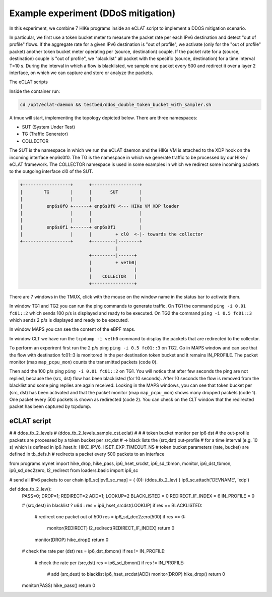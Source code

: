 Example experiment (DDoS mitigation)
=====================================

In this experiment, we combine 7 HIKe programs inside an eCLAT script to implement a DDOS mitigation scenario.

In particular, we first use a token bucket meter to measure the packet rate per each IPv6 destination and detect "out of profile" flows. If the aggregate rate for a given IPv6 destination is "out of profile", we activate (only for the "out of profile" packet) another token bucket meter operating per (source, destination) couple. If the packet rate for a (source, destination) couple is "out of profile", we "blacklist" all packet with the specific (source, destination) for a time interval T=10 s. During the interval in which a flow is blacklisted, we sample one packet every 500 and redirect it over a layer 2 interface, on which we can capture and store or analyze the packets.

The eCLAT scripts 

.. Inside the container run: ``cd /opt/eclat-daemon && testbed/ddos_double_token_bucket_with_sampler.sh``

Inside the container run:

.. code-block:: shell

   cd /opt/eclat-daemon && testbed/ddos_double_token_bucket_with_sampler.sh

A tmux will start, implementing the topology depicted below.
There are three namespaces:

* SUT (System Under Test)
* TG (Traffic Generator)
* COLLECTOR

The SUT is the namespace in which we run the eCLAT daemon and the HIKe VM is attached to the XDP hook on the incoming interface enp6s0f0. The TG is the namespace in which we generate traffic to be processed by our HIKe / eCLAT framework. The COLLECTOR namespace is used in some examples in which we redirect some incoming packets to the outgoing interface cl0 of the SUT.

.. code-block:: none

          +------------------+      +------------------+
          |        TG        |      |       SUT        |
          |                  |      |                  |
          |         enp6s0f0 +------+ enp6s0f0 <--- HIKe VM XDP loader
          |                  |      |                  |
          |                  |      |                  |
          |         enp6s0f1 +------+ enp6s0f1         |
          |                  |      |         + cl0  <-|- towards the collector
          +------------------+      +---------|--------+
                                              |
                                    +---------|------+
                                    |         + veth0|
                                    |                |
                                    |    COLLECTOR   |
                                    +----------------+

There are 7 windows in the TMUX, click with the mouse on the window name in the status bar to activate them.

In window TG1 and TG2 you can run the ping commands to generate traffic.
On TG1 the command ``ping -i 0.01 fc01::2`` which sends 100 p/s is displayed and ready to be executed.
On TG2 the command ``ping -i 0.5 fc01::3`` which sends 2 p/s is displayed and ready to be executed.

In window MAPS you can see the content of the eBPF maps.

In window CLT we have run the ``tcpdump -i veth0`` command to display the packets that are redirected to the collector.

To perform an experirent first run the 2 p/s ping ``ping -i 0.5 fc01::3`` on TG2. Go in MAPS window and can see that the flow with destination fc01::3 is monitored in the per destination token bucket and it remains IN_PROFILE. The packet monitor (map ``map_pcpu_mon``) counts the transmitted packets (code 0). 

Then add the 100 p/s ping ``ping -i 0.01 fc01::2`` on TG1. You will notice that after few seconds the ping are not replied, because the (src, dst) flow has been blacklisted (for 10 seconds). After 10 seconds the flow is removed from the blacklist and some ping replies are again received. Looking in the MAPS windows, you can see that token bucket per (src, dst) has been activated and that the packet monitor (map ``map_pcpu_mon``) shows many dropped packets (code 1). One packet every 500 packets is shown as redirected (code 2). You can check on the CLT window that the redirected packet has been captured by tcpdump.

eCLAT script
^^^^^^^^^^^^^^^^^^^^

.. code-block:: python

#
# ddos_tb_2_levels
# (ddos_tb_2_levels_sample_cst.eclat)
#
# # token bucket monitor per ip6 dst 
# the out-profile packets are processed by a token bucket per src,dst
# -> black lists the (src,dst) out-profile
# for a time interval (e.g. 10 s) which is defined in ip6_hset.h: HIKE_IPV6_HSET_EXP_TIMEOUT_NS
# token bucket parameters (rate, bucket) are defined in tb_defs.h
# redirects a packet every 500 packets to an interface

from programs.mynet import hike_drop, hike_pass,  ip6_hset_srcdst, ip6_sd_tbmon, monitor, ip6_dst_tbmon, ip6_sd_dec2zero, l2_redirect
from loaders.basic import ip6_sc

# send all IPv6 packets to our chain
ip6_sc[ipv6_sc_map] = { (0): (ddos_tb_2_lev) }
ip6_sc.attach('DEVNAME', 'xdp')

def ddos_tb_2_lev():
    PASS=0; DROP=1; REDIRECT=2
    ADD=1; LOOKUP=2
    BLACKLISTED = 0
    REDIRECT_IF_INDEX = 6
    IN_PROFILE = 0
    
    # (src,dest) in blacklist ?
    u64 : res = ip6_hset_srcdst(LOOKUP)
    if res == BLACKLISTED:
        # redirect one packet out of 500
        res = ip6_sd_dec2zero(500)
        if res == 0:
            monitor(REDIRECT)
            l2_redirect(REDIRECT_IF_INDEX) 
            return 0

        monitor(DROP)
        hike_drop()
        return 0
    
    # check the rate per (dst)
    res = ip6_dst_tbmon()
    if res != IN_PROFILE:
        # check the rate per (src,dst)
        res = ip6_sd_tbmon()
        if res != IN_PROFILE:
            # add (src,dest) to blacklist
            ip6_hset_srcdst(ADD)
            monitor(DROP)
            hike_drop()
            return 0
            
    monitor(PASS)
    hike_pass()
    return 0


